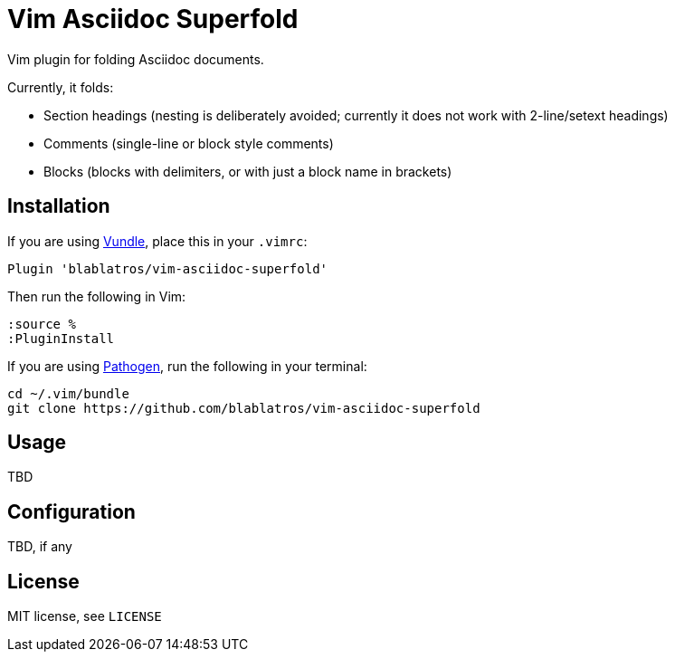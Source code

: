 # Vim Asciidoc Superfold

Vim plugin for folding Asciidoc documents.

Currently, it folds:

* Section headings (nesting is deliberately avoided; currently it does not work with 2-line/setext headings)
* Comments (single-line or block style comments)
* Blocks (blocks with delimiters, or with just a block name in brackets)

## Installation

If you are using https://github.com/gmarik/vundle[Vundle], place this in your `.vimrc`:

	Plugin 'blablatros/vim-asciidoc-superfold'

Then run the following in Vim:

	:source %
	:PluginInstall

If you are using https://github.com/tpope/vim-pathogen[Pathogen], run the following in your terminal:

	cd ~/.vim/bundle
	git clone https://github.com/blablatros/vim-asciidoc-superfold

## Usage

TBD

## Configuration

TBD, if any

## License

MIT license, see `LICENSE`
